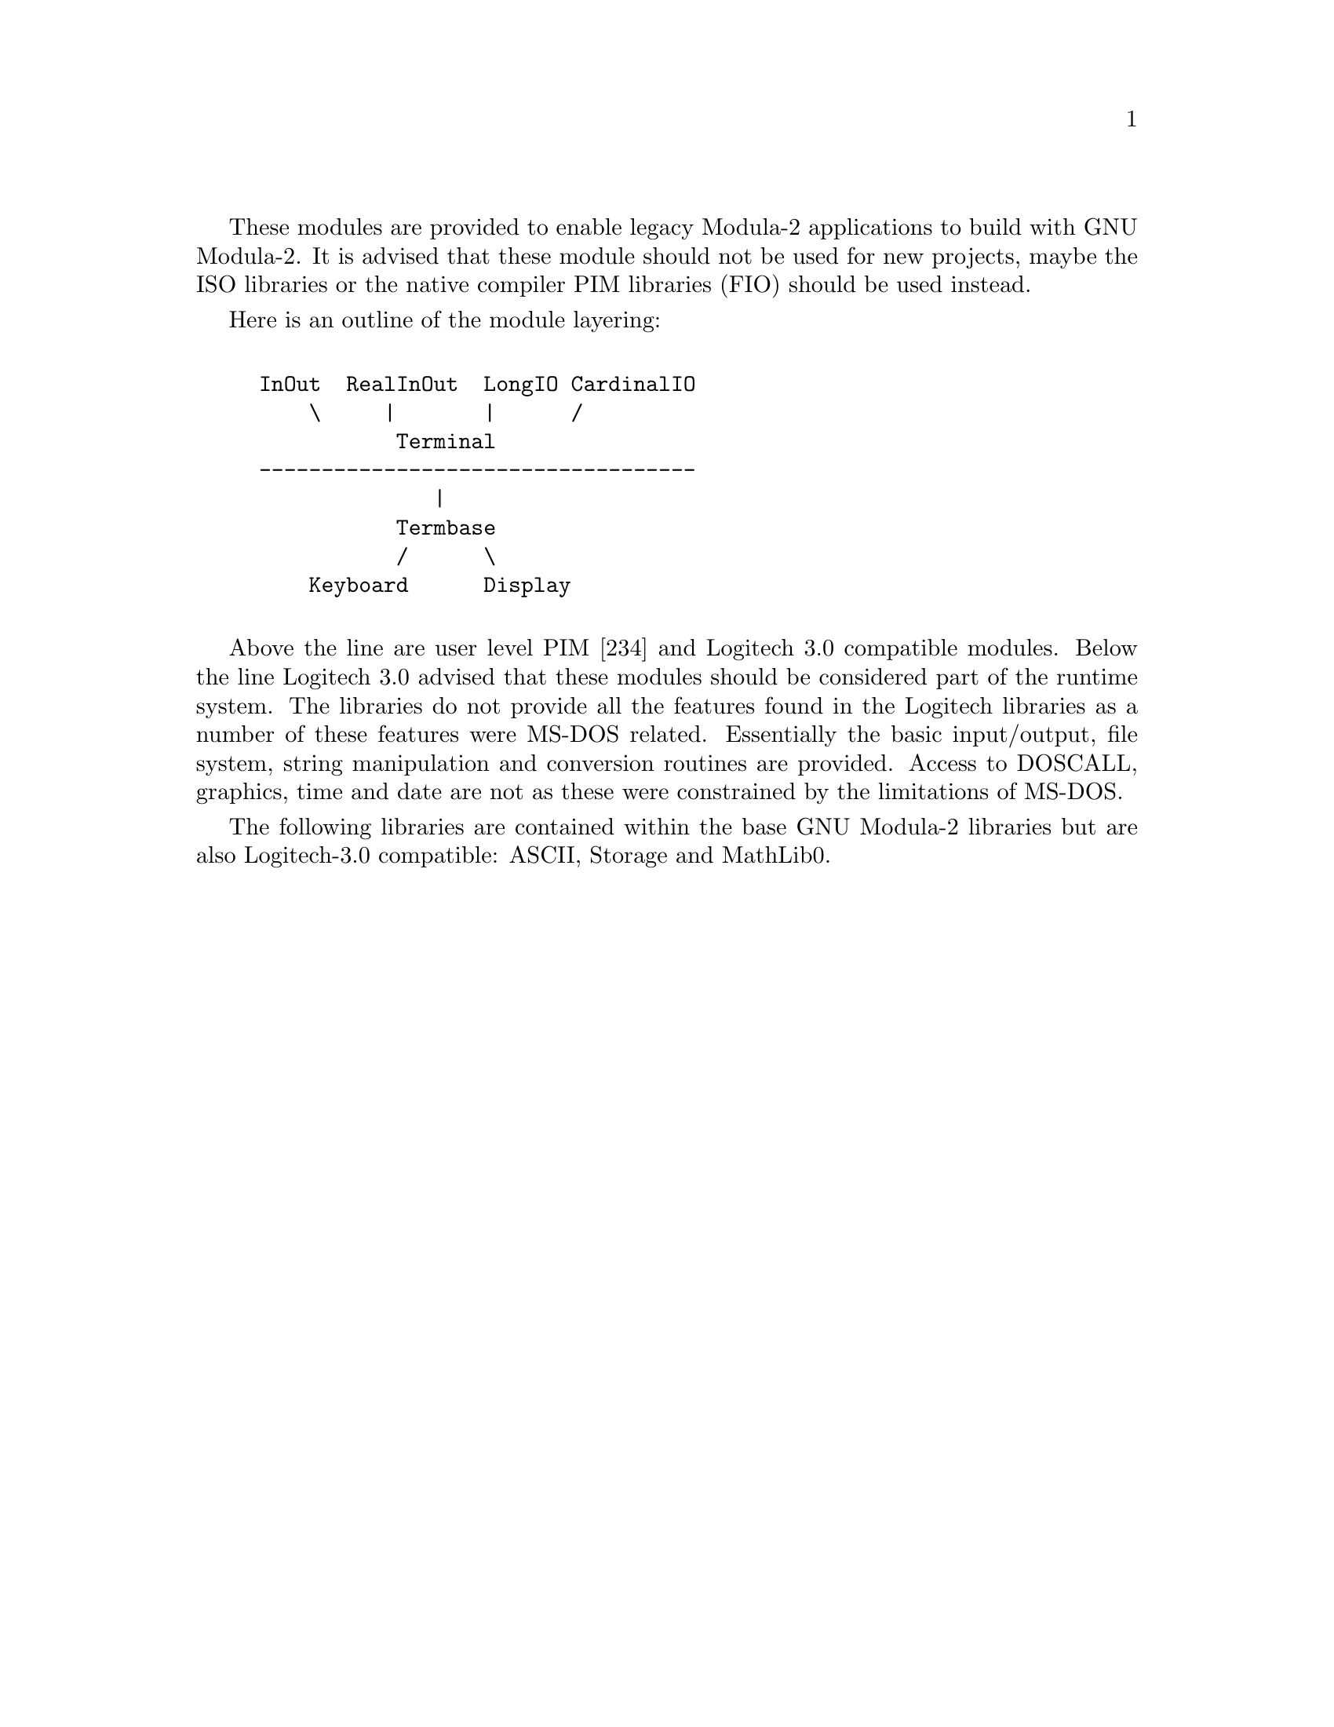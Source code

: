 @c Copyright (C) 2000, 2001, 2002, 2003, 2004, 2005, 2006, 2007 Free Software Foundation, Inc.
@c Permission is granted to copy, distribute and/or modify this document
@c under the terms of the GNU Free Documentation License, Version 1.2 or
@c any later version published by the Free Software Foundation.

These modules are provided to enable legacy Modula-2 applications to
build with GNU Modula-2. It is advised that these module should not
be used for new projects, maybe the ISO libraries or the native
compiler PIM libraries (FIO) should be used instead.

Here is an outline of the module layering:

@example

InOut  RealInOut  LongIO CardinalIO
    \     |       |      /
           Terminal
-----------------------------------
              |
           Termbase
           /      \
    Keyboard      Display

@end example

Above the line are user level PIM [234] and Logitech 3.0 compatible
modules.  Below the line Logitech 3.0 advised that these modules
should be considered part of the runtime system. The libraries do
not provide all the features found in the Logitech libraries as
a number of these features were MS-DOS related. Essentially the
basic input/output, file system, string manipulation and conversion
routines are provided. Access to DOSCALL, graphics, time and date
are not as these were constrained by the limitations of MS-DOS.

The following libraries are contained within the base GNU Modula-2
libraries but are also Logitech-3.0 compatible: ASCII, Storage
and MathLib0.

@menu
* gm2-libs/ASCII::ASCII.def
* gm2-libs/Storage::Storage.def
* gm2-libs/MathLib0::MathLib0.def
@end menu

